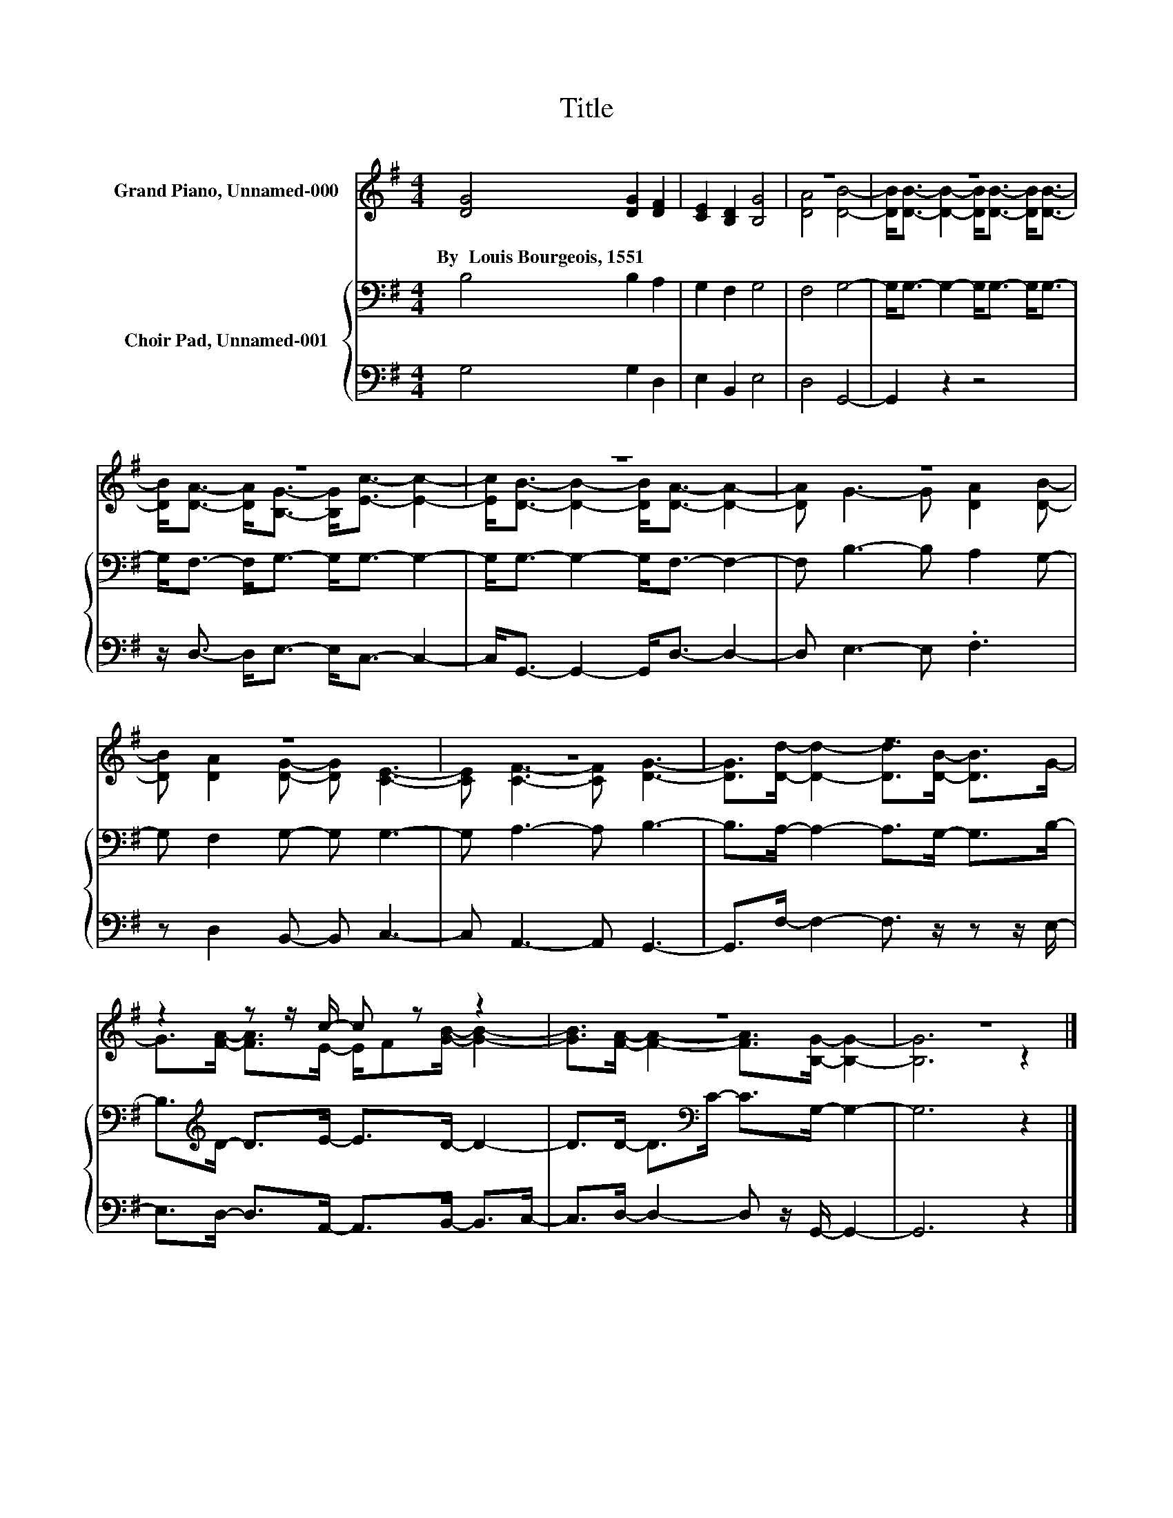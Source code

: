 X:1
T:Title
%%score ( 1 2 ) { 3 | 4 }
L:1/8
M:4/4
K:G
V:1 treble nm="Grand Piano, Unnamed-000"
V:2 treble 
V:3 bass nm="Choir Pad, Unnamed-001"
V:4 bass 
V:1
 [DG]4 [DG]2 [DF]2 | [CE]2 [B,D]2 [B,G]4 | z8 | z8 | z8 | z8 | z8 | z8 | z8 | z8 | %10
w: By~~Louis~Bourgeois,~1551 * *||||||||||
 z2 z z/ c/- c z z2 | z8 | z8 |] %13
w: |||
V:2
 x8 | x8 | [DA]4 [DB]4- | [DB]<[DB]- [DB]2- [DB]<[DB]- [DB]<[DB]- | %4
 [DB]<[DA]- [DA]<[B,G]- [B,G]<[Ec]- [Ec]2- | [Ec]<[DB]- [DB]2- [DB]<[DA]- [DA]2- | %6
 [DA] G3- G [DA]2 [DB]- | [DB] [DA]2 [DG]- [DG] [CE]3- | [CE] [CF]3- [CF] [DG]3- | %9
 [DG]>[Dd]- [Dd]2- [Dd]>[DB]- [DB]>G- | G>[FA]- [FA]>E- E/F[GB]/- [GB]2- | %11
 [GB]>[FA]- [FA]2- [FA]>[B,G]- [B,G]2- | [B,G]6 z2 |] %13
V:3
 B,4 B,2 A,2 | G,2 F,2 G,4 | F,4 G,4- | G,<G,- G,2- G,<G,- G,<G,- | G,<F,- F,<G,- G,<G,- G,2- | %5
 G,<G,- G,2- G,<F,- F,2- | F, B,3- B, A,2 G,- | G, F,2 G,- G, G,3- | G, A,3- A, B,3- | %9
 B,>A,- A,2- A,>G,- G,>B,- | B,>[K:treble]D- D>E- E>D- D2- | D>D- D>[K:bass]C- C>G,- G,2- | %12
 G,6 z2 |] %13
V:4
 G,4 G,2 D,2 | E,2 B,,2 E,4 | D,4 G,,4- | G,,2 z2 z4 | z/ D,3/2- D,<E,- E,<C,- C,2- | %5
 C,<G,,- G,,2- G,,<D,- D,2- | D, E,3- E, .F,3 | z D,2 B,,- B,, C,3- | C, A,,3- A,, G,,3- | %9
 G,,>F,- F,2- F,3/2 z/ z z/ E,/- | E,>D,- D,>A,,- A,,>B,,- B,,>C,- | %11
 C,>D,- D,2- D, z/ G,,/- G,,2- | G,,6 z2 |] %13

